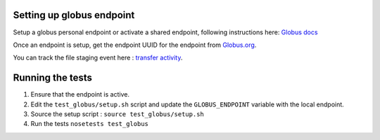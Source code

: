 Setting up globus endpoint
==========================

Setup a globus personal endpoint or activate a shared endpoint, following instructions here:
`Globus docs <https://docs.globus.org/faq/globus-connect-endpoints/>`_

Once an endpoint is setup, get the endpoint UUID for the endpoint from `Globus.org <https://www.globus.org/app/endpoints>`_.

You can track the file staging event here : `transfer activity <https://www.globus.org/app/activity>`_.

Running the tests
=================


1. Ensure that the endpoint is active.
2. Edit the ``test_globus/setup.sh`` script and update the ``GLOBUS_ENDPOINT`` variable with the local endpoint.
3. Source the setup script : ``source test_globus/setup.sh``
4. Run the tests
   ``nosetests test_globus``

